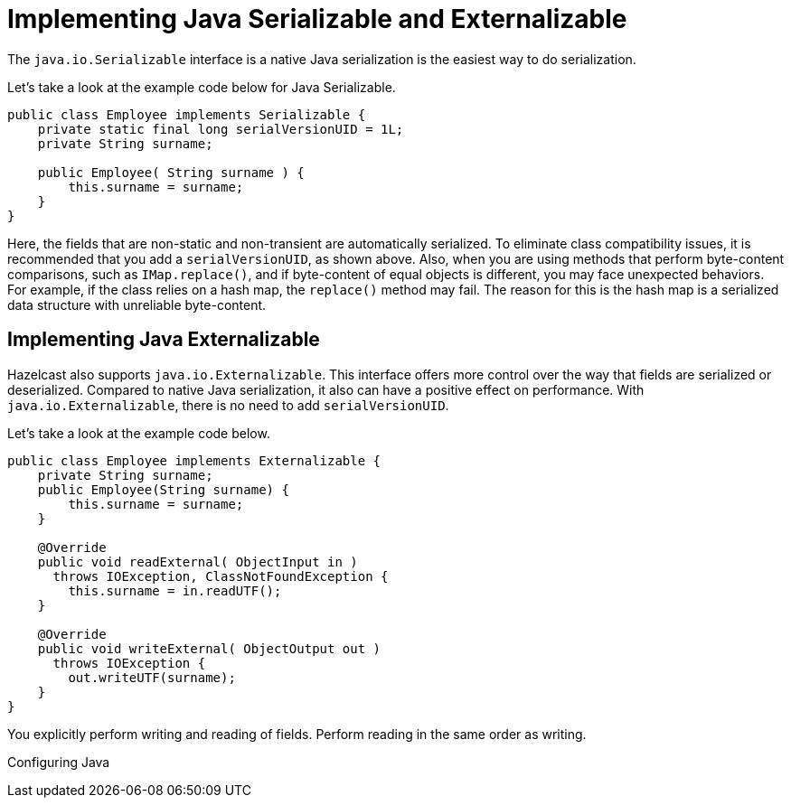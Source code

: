 = Implementing Java Serializable and Externalizable

The `java.io.Serializable` interface is a native Java serialization is the easiest way to do serialization.

Let's take a look at the example code below for Java Serializable.

[source,java]
----
public class Employee implements Serializable {
    private static final long serialVersionUID = 1L;
    private String surname;

    public Employee( String surname ) {
        this.surname = surname;
    }
}
----

Here, the fields that are non-static and non-transient are automatically serialized.
To eliminate class compatibility issues, it is recommended that you add a `serialVersionUID`, as shown above.
Also, when you are using methods that perform byte-content comparisons, such as `IMap.replace()`,
and if byte-content of equal objects is different, you may face unexpected behaviors.
For example, if the class relies on a hash map, the `replace()` method may fail.
The reason for this is the hash map is a serialized data structure with unreliable byte-content.

== Implementing Java Externalizable

Hazelcast also supports `java.io.Externalizable`. This interface offers more control
over the way that fields are serialized or deserialized. Compared to native Java serialization,
it also can have a positive effect on performance. With `java.io.Externalizable`, there is no need to add `serialVersionUID`.

Let's take a look at the example code below.

[source,java]
----
public class Employee implements Externalizable {
    private String surname;
    public Employee(String surname) {
        this.surname = surname;
    }

    @Override
    public void readExternal( ObjectInput in )
      throws IOException, ClassNotFoundException {
        this.surname = in.readUTF();
    }

    @Override
    public void writeExternal( ObjectOutput out )
      throws IOException {
        out.writeUTF(surname);
    }
}
----

You explicitly perform writing and reading of fields. Perform reading in the same order as writing.

Configuring Java